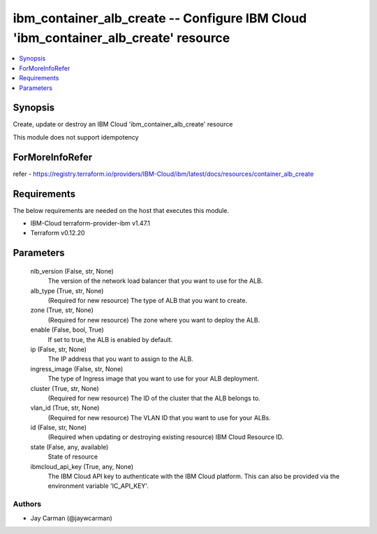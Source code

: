 
ibm_container_alb_create -- Configure IBM Cloud 'ibm_container_alb_create' resource
===================================================================================

.. contents::
   :local:
   :depth: 1


Synopsis
--------

Create, update or destroy an IBM Cloud 'ibm_container_alb_create' resource

This module does not support idempotency


ForMoreInfoRefer
----------------
refer - https://registry.terraform.io/providers/IBM-Cloud/ibm/latest/docs/resources/container_alb_create

Requirements
------------
The below requirements are needed on the host that executes this module.

- IBM-Cloud terraform-provider-ibm v1.47.1
- Terraform v0.12.20



Parameters
----------

  nlb_version (False, str, None)
    The version of the network load balancer that you want to use for the ALB.


  alb_type (True, str, None)
    (Required for new resource) The type of ALB that you want to create.


  zone (True, str, None)
    (Required for new resource) The zone where you want to deploy the ALB.


  enable (False, bool, True)
    If set to true, the ALB is enabled by default.


  ip (False, str, None)
    The IP address that you want to assign to the ALB.


  ingress_image (False, str, None)
    The type of Ingress image that you want to use for your ALB deployment.


  cluster (True, str, None)
    (Required for new resource) The ID of the cluster that the ALB belongs to.


  vlan_id (True, str, None)
    (Required for new resource) The VLAN ID that you want to use for your ALBs.


  id (False, str, None)
    (Required when updating or destroying existing resource) IBM Cloud Resource ID.


  state (False, any, available)
    State of resource


  ibmcloud_api_key (True, any, None)
    The IBM Cloud API key to authenticate with the IBM Cloud platform. This can also be provided via the environment variable 'IC_API_KEY'.













Authors
~~~~~~~

- Jay Carman (@jaywcarman)

